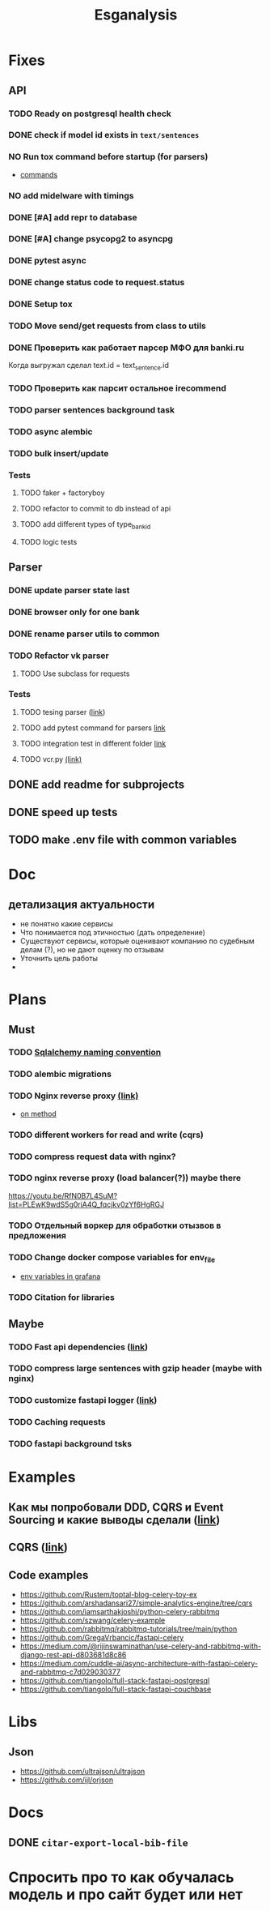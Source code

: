 #+title:Esganalysis

* Fixes
** API
*** TODO Ready on postgresql health check
*** DONE check if model id exists in =text/sentences=
CLOSED: [2022-11-01 Вт 16:21]
*** NO Run tox command before startup (for parsers)
CLOSED: [2022-10-18 Вт 12:44]
- [[https://tox.wiki/en/3.26.0/example/general.html][commands]]
*** NO add midelware with timings
CLOSED: [2022-10-18 Вт 22:33]
*** DONE [#A] add repr to database
CLOSED: [2022-10-18 Вт 12:43]
*** DONE [#A] change psycopg2 to asyncpg
CLOSED: [2022-10-19 Ср 00:40]
*** DONE pytest async
CLOSED: [2022-10-18 Вт 18:18]
*** DONE change status code to request.status
CLOSED: [2022-11-01 Вт 16:44]
*** DONE Setup tox
CLOSED: [2022-10-02 Вс 21:01]
*** TODO Move send/get requests from class to utils
*** DONE Проверить как работает парсер МФО для banki.ru
CLOSED: [2022-11-23 Ср 21:00]
Когда выгружал сделал text.id = text_sentence.id
[[file:docs/img/bnkiru_mfo_vtb_problems.png]]
*** TODO Проверить как парсит остальное irecommend
*** TODO parser sentences background task
*** TODO async alembic
*** TODO bulk insert/update
*** Tests
**** TODO faker + factoryboy
**** TODO refactor to commit to db instead of api
**** TODO add different types of type_bank_id
**** TODO logic tests
** Parser
*** DONE update parser state last
CLOSED: [2022-10-18 Вт 12:43]
*** DONE browser only for one bank
CLOSED: [2022-10-18 Вт 12:43]
*** DONE rename parser utils to common
CLOSED: [2022-10-18 Вт 12:39]
*** TODO Refactor vk parser
**** TODO Use subclass for requests
*** Tests
**** TODO tesing parser ([[https://docs.pytest.org/en/latest/how-to/fixtures.html#safe-fixture-structure][link]])
**** TODO add pytest command for parsers [[https://docs.pytest.org/en/7.1.x/example/simple.html#control-skipping-of-tests-according-to-command-line-option][link]]
**** TODO integration test in different folder [[https://docs.pytest.org/en/7.1.x/reference/customize.html?highlight=pytest%20ini][link]]
**** TODO vcr.py [[https://vcrpy.readthedocs.io/en/latest/][(link)]]
** DONE add readme for subprojects
CLOSED: [2022-11-01 Вт 16:32]
** DONE speed up tests
CLOSED: [2022-10-19 Ср 00:40]
** TODO make .env file with common variables
* Doc
** детализация актуальности
+ не понятно какие сервисы
+ Что понимается под этичностью (дать определение)
+ Существуют сервисы, которые оценивают компанию по судебным делам (?), но не дают оценку по отзывам
+ Уточнить цель работы
+
* Plans
** Must
*** TODO [[https://github.com/zhanymkanov/fastapi-best-practices#11-sqlalchemy-set-db-keys-naming-convention][Sqlalchemy naming convention]]
*** TODO alembic migrations
*** TODO Nginx reverse proxy [[https://www.nginx.com/blog/deploying-nginx-plus-as-an-api-gateway-part-1/][(link)]]
- [[https://serverfault.com/questions/152745/nginx-proxy-by-request-method][on method]]
*** TODO different workers for read and write (cqrs)
*** TODO compress request data with nginx?
*** TODO nginx reverse proxy (load balancer(?)) maybe there
https://youtu.be/RfN0B7L4SuM?list=PLEwK9wdS5g0riA4Q_fqcjkv0zYf6HgRGJ
*** TODO Отдельный воркер для обработки отызвов в предложения
*** TODO Change docker compose variables for env_file
- [[https://grafana.com/docs/grafana/latest/administration/provisioning/#using-environment-variables][env variables in grafana]]
*** TODO Citation for libraries
** Maybe
*** TODO Fast api dependencies ([[https://fastapi.tiangolo.com/tutorial/dependencies/][link]])
*** TODO compress large sentences with gzip header (maybe with nginx)
*** TODO customize fastapi logger ([[https://medium.com/1mgofficial/how-to-override-uvicorn-logger-in-fastapi-using-loguru-124133cdcd4e][link]])
*** TODO Caching requests
*** TODO fastapi background tsks
* Examples
** Как мы попробовали DDD, CQRS и Event Sourcing и какие выводы сделали ([[https://habr.com/ru/post/313110/][link]])
** CQRS ([[https://www.cosmicpython.com/book/chapter_12_cqrs.html][link]])
** Code examples
- https://github.com/Rustem/toptal-blog-celery-toy-ex
- https://github.com/arshadansari27/simple-analytics-engine/tree/cqrs
- https://github.com/iamsarthakjoshi/python-celery-rabbitmq
- https://github.com/szwang/celery-example
- https://github.com/rabbitmq/rabbitmq-tutorials/tree/main/python
- https://github.com/GregaVrbancic/fastapi-celery
- https://medium.com/@rijinswaminathan/use-celery-and-rabbitmq-with-django-rest-api-d803681d8c86
- https://medium.com/cuddle-ai/async-architecture-with-fastapi-celery-and-rabbitmq-c7d029030377
- https://github.com/tiangolo/full-stack-fastapi-postgresql
- https://github.com/tiangolo/full-stack-fastapi-couchbase
* Libs
** Json
- https://github.com/ultrajson/ultrajson
- https://github.com/ijl/orjson
* Docs
** DONE =citar-export-local-bib-file=
CLOSED: [2023-03-15 Ср 20:44]
* Спросить про то как обучалась модель и про сайт будет или нет
